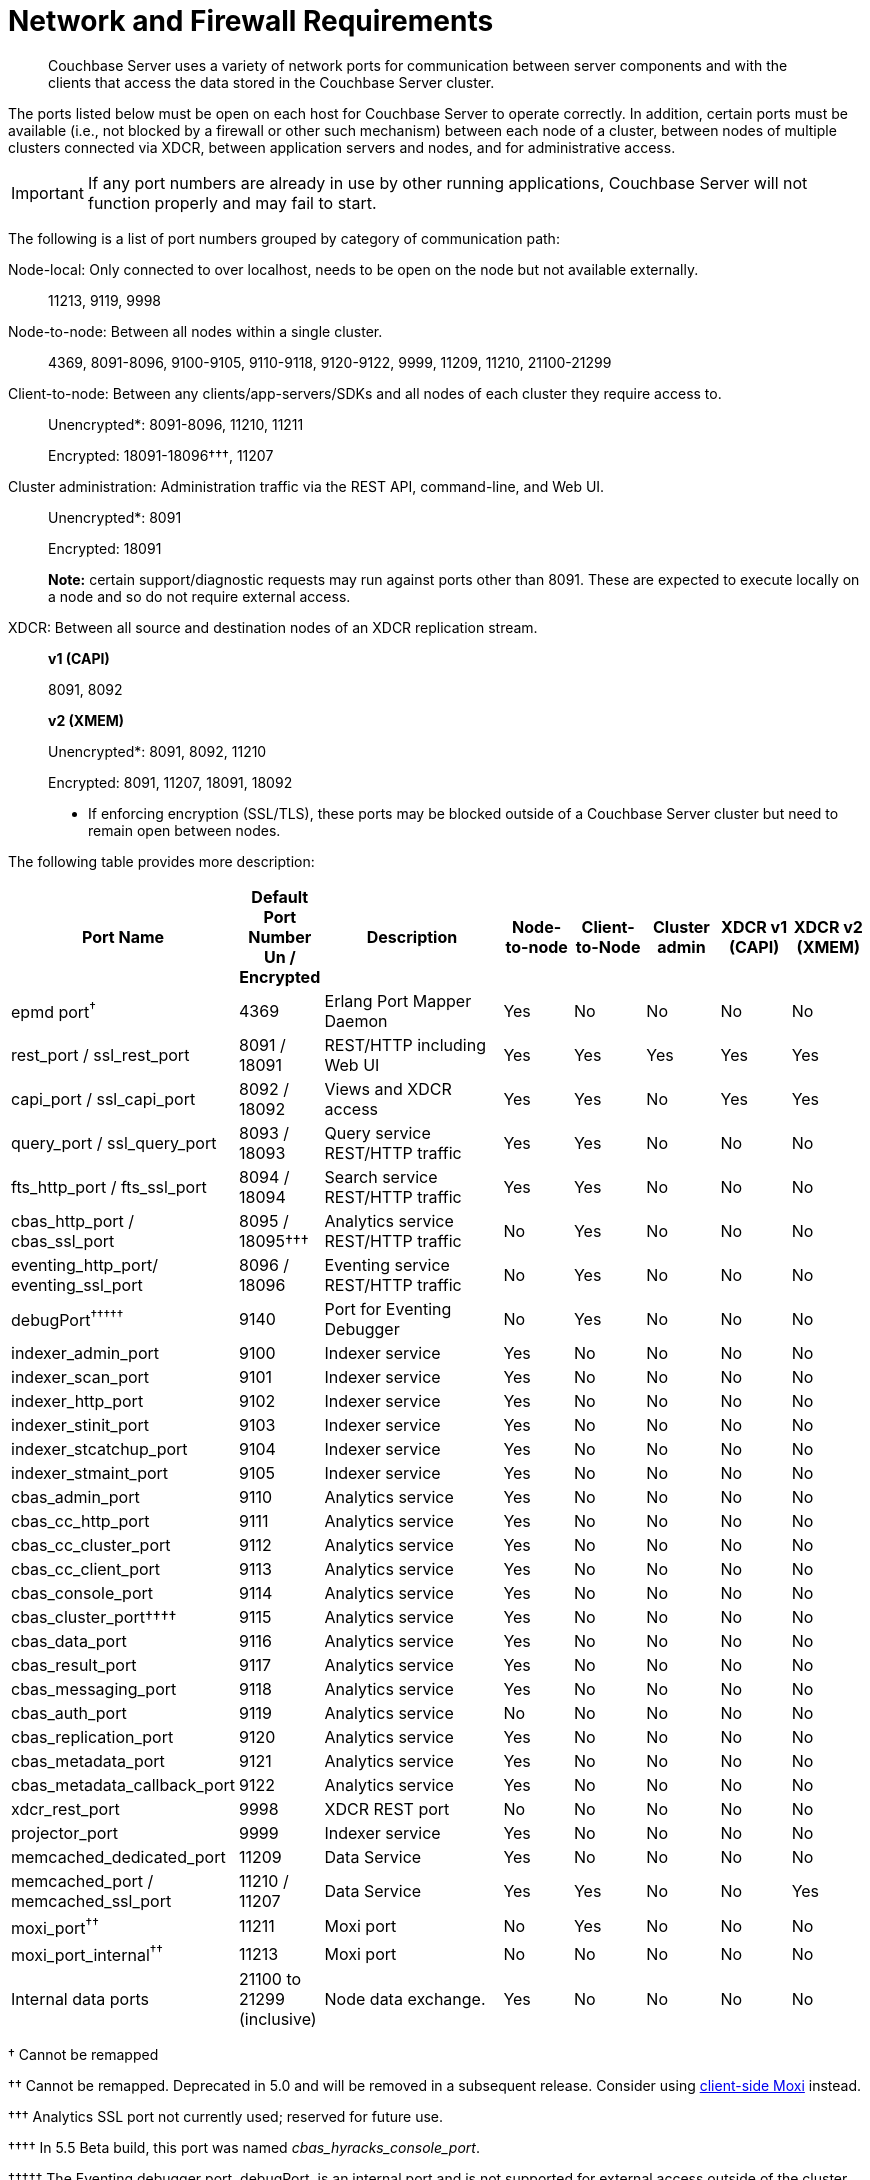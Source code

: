 = Network and Firewall Requirements

[abstract]
Couchbase Server uses a variety of network ports for communication between server components and with the clients that access the data stored in the Couchbase Server cluster.

The ports listed below must be open on each host for Couchbase Server to operate correctly.
In addition, certain ports must be available (i.e., not blocked by a firewall or other such mechanism) between each node of a cluster, between nodes of multiple clusters connected via XDCR, between application servers and nodes, and for administrative access.

IMPORTANT: If any port numbers are already in use by other running applications, Couchbase Server will not function properly and may fail to start.

The following is a list of port numbers grouped by category of communication path:

Node-local: Only connected to over localhost, needs to be open on the node but not available externally.:: 11213, 9119, 9998

Node-to-node: Between all nodes within a single cluster.:: 4369, 8091-8096, 9100-9105, 9110-9118, 9120-9122, 9999, 11209, 11210, 21100-21299

Client-to-node: Between any clients/app-servers/SDKs and all nodes of each cluster they require access to.::
Unencrypted*: 8091-8096, 11210, 11211
+
Encrypted: 18091-18096†††, 11207

Cluster administration: Administration traffic via the REST API, command-line, and Web UI.::
Unencrypted*: 8091
+
Encrypted: 18091
+
*Note:* certain support/diagnostic requests may run against ports other than 8091.
These are expected to execute locally on a node and so do not require external access.

XDCR: Between all source and destination nodes of an XDCR replication stream.::
*v1 (CAPI)*
+
8091, 8092
+
*v2 (XMEM)*
+
Unencrypted*: 8091, 8092, 11210
+
Encrypted: 8091, 11207, 18091, 18092

*  If enforcing encryption (SSL/TLS), these ports may be blocked outside of a Couchbase Server cluster but need to remain open between nodes.

The following table provides more description:

[cols="1,1,3,1,1,1,1,1"]
|===
| Port Name | Default Port Number Un / Encrypted | Description | Node-to-node | Client-to-Node | Cluster admin | XDCR v1 (CAPI) | XDCR v2 (XMEM)

| epmd port^†^
| 4369
| Erlang Port Mapper Daemon
| Yes
| No
| No
| No
| No

| rest_port / ssl_rest_port
| 8091 / 18091
| REST/HTTP including Web UI
| Yes
| Yes
| Yes
| Yes
| Yes

| capi_port / ssl_capi_port
| 8092 / 18092
| Views and XDCR access
| Yes
| Yes
| No
| Yes
| Yes

| query_port / ssl_query_port
| 8093 / 18093
| Query service REST/HTTP traffic
| Yes
| Yes
| No
| No
| No

| fts_http_port / fts_ssl_port
| 8094 / 18094
| Search service REST/HTTP traffic
| Yes
| Yes
| No
| No
| No

| cbas_http_port / cbas_ssl_port
| 8095 / 18095†††
| Analytics service REST/HTTP traffic
| No
| Yes
| No
| No
| No

| eventing_http_port/ eventing_ssl_port
| 8096 / 18096
| Eventing service REST/HTTP traffic
| No
| Yes
| No
| No
| No

| debugPort^†††††^
| 9140
| Port for Eventing Debugger
| No
| Yes
| No
| No
| No

| indexer_admin_port
| 9100
| Indexer service
| Yes
| No
| No
| No
| No

| indexer_scan_port
| 9101
| Indexer service
| Yes
| No
| No
| No
| No

| indexer_http_port
| 9102
| Indexer service
| Yes
| No
| No
| No
| No

| indexer_stinit_port
| 9103
| Indexer service
| Yes
| No
| No
| No
| No

| indexer_stcatchup_port
| 9104
| Indexer service
| Yes
| No
| No
| No
| No

| indexer_stmaint_port
| 9105
| Indexer service
| Yes
| No
| No
| No
| No

| cbas_admin_port
| 9110
| Analytics service
| Yes
| No
| No
| No
| No

| cbas_cc_http_port
| 9111
| Analytics service
| Yes
| No
| No
| No
| No

| cbas_cc_cluster_port
| 9112
| Analytics service
| Yes
| No
| No
| No
| No

| cbas_cc_client_port
| 9113
| Analytics service
| Yes
| No
| No
| No
| No

| cbas_console_port
| 9114
| Analytics service
| Yes
| No
| No
| No
| No

| cbas_cluster_port††††
| 9115
| Analytics service
| Yes
| No
| No
| No
| No

| cbas_data_port
| 9116
| Analytics service
| Yes
| No
| No
| No
| No

| cbas_result_port
| 9117
| Analytics service
| Yes
| No
| No
| No
| No

| cbas_messaging_port
| 9118
| Analytics service
| Yes
| No
| No
| No
| No

| cbas_auth_port
| 9119
| Analytics service
| No
| No
| No
| No
| No

| cbas_replication_port
| 9120
| Analytics service
| Yes
| No
| No
| No
| No

| cbas_metadata_port
| 9121
| Analytics service
| Yes
| No
| No
| No
| No

| cbas_metadata_callback_port
| 9122
| Analytics service
| Yes
| No
| No
| No
| No

| xdcr_rest_port
| 9998
| XDCR REST port
| No
| No
| No
| No
| No

| projector_port
| 9999
| Indexer service
| Yes
| No
| No
| No
| No

| memcached_dedicated_port
| 11209
| Data Service
| Yes
| No
| No
| No
| No

| memcached_port / memcached_ssl_port
| 11210 / 11207
| Data Service
| Yes
| Yes
| No
| No
| Yes

| moxi_port^††^
| 11211
| Moxi port
| No
| Yes
| No
| No
| No

| moxi_port_internal^††^
| 11213
| Moxi port
| No
| No
| No
| No
| No

| Internal data ports
| 21100 to 21299 (inclusive)
| Node data exchange.
| Yes
| No
| No
| No
| No
|===

† Cannot be remapped

†† Cannot be remapped.
Deprecated in 5.0 and will be removed in a subsequent release.
Consider using xref:install-client-server.adoc[client-side Moxi] instead.

††† Analytics SSL port not currently used; reserved for future use.

†††† In 5.5 Beta build, this port was named _cbas_hyracks_console_port_.

††††† The Eventing debugger port, debugPort, is an internal port and is not supported for external access outside of the cluster.
Ensure to use this port only in your developer environments.

== Custom Port Mapping

IMPORTANT: Changing the port mappings will require a reset and reconfiguration of any Couchbase Server node.

*Setting up Couchbase Server with Custom Ports*

. Install Couchbase Server (If already running, stop it.)
. Add the new user-defined ports to the [.path]_/opt/couchbase/etc/couchbase/static_config_ file (this will be at wherever you put [.path]_<path to> /couchbase/etc/couchbase/static_config_ for multiple node installations).
 ** For example, to change the REST API port from 8091 to 9000, add this line:
+
----
{rest_port, 9000}
----

 ** Any ports not listed will be assigned their defaults as listed above
. (Optional) CAPI port (default 8092) can be edited in the [.path]_/opt/couchbase/etc/couchdb/default.d/capi.ini_ file by replacing 8092 with the new port number.
. If Couchbase Server was previously configured, delete the [.path]_opt/couchbase/var/lib/couchbase/config/config.dat_ file to remove the old configuration.
. Start Couchbase Server.
